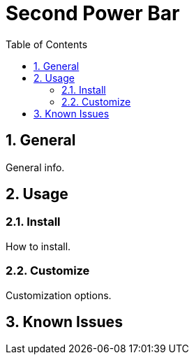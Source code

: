 = Second Power Bar
:sectnums: |,all|
:toc: auto
:hardbreaks-option:

== General
General info.

== Usage
=== Install
How to install.

=== Customize
Customization options.

== Known Issues
